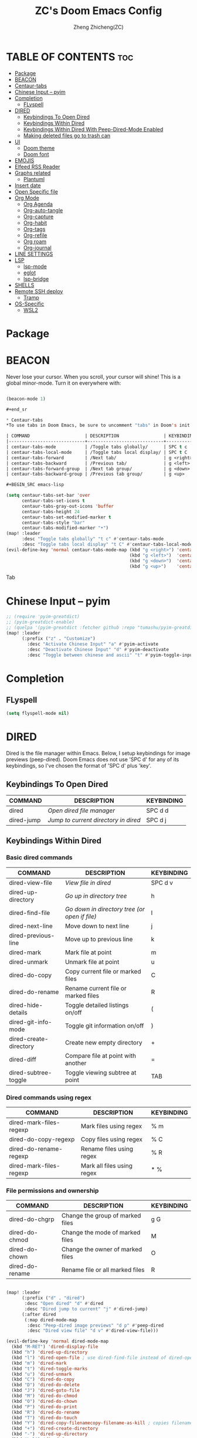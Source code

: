 #+TITLE: ZC's Doom Emacs Config
#+AUTHOR: Zheng Zhicheng(ZC)
#+DESCRIPTION: Just another Doom Emacs config
#+STARTUP: overview

* TABLE OF CONTENTS :toc:
- [[#package][Package]]
- [[#beacon][BEACON]]
- [[#centaur-tabs][Centaur-tabs]]
- [[#chinese-input----pyim][Chinese Input -- pyim]]
- [[#completion][Completion]]
  - [[#flyspell][FLyspell]]
- [[#dired][DIRED]]
  - [[#keybindings-to-open-dired][Keybindings To Open Dired]]
  - [[#keybindings-within-dired][Keybindings Within Dired]]
  - [[#keybindings-within-dired-with-peep-dired-mode-enabled][Keybindings Within Dired With Peep-Dired-Mode Enabled]]
  - [[#making-deleted-files-go-to-trash-can][Making deleted files go to trash can]]
- [[#ui][UI]]
  - [[#doom-theme][Doom theme]]
  - [[#doom-font][Doom font]]
- [[#emojis][EMOJIS]]
- [[#elfeed-rss-reader][Elfeed RSS Reader]]
- [[#graphs-related][Graphs related]]
  - [[#plantuml][Plantuml]]
- [[#insert-date][Insert date]]
- [[#open-specific-file][Open Specific file]]
- [[#org-mode][Org Mode]]
  - [[#org-agenda][Org Agenda]]
  - [[#org-auto-tangle][Org-auto-tangle]]
  - [[#org-capture][Org-capture]]
  - [[#org-habit][Org-habit]]
  - [[#org-tags][Org-tags]]
  - [[#org-refile][Org-refile]]
  - [[#org-roam][Org roam]]
  - [[#org-journal][Org-journal]]
- [[#line-settings][LINE SETTINGS]]
- [[#lsp][LSP]]
  - [[#lsp-mode][lsp-mode]]
  - [[#eglot][eglot]]
  - [[#lsp-bridge][lsp-bridge]]
- [[#shells][SHELLS]]
- [[#remote-ssh-deploy][Remote SSH deploy]]
  - [[#tramp][Tramp]]
- [[#os-specific][OS-Specific]]
  - [[#wsl2][WSL2]]

* Package
* BEACON
Never lose your cursor.  When you scroll, your cursor will shine!  This is a global minor-mode. Turn it on everywhere with:

#+begin_src emacs-lisp

(beacon-mode 1)

#+end_sr

* Centaur-tabs
*To use tabs in Doom Emacs, be sure to uncomment "tabs" in Doom's init.el.  Displays tabs at the top of the window similar to tabbed web browsers such as Firefox.  I don't actually use tabs in Emacs.  I placed this in my config to help others who may want tabs.  In the default configuration of Doom Emacs, 'SPC t' is used for "toggle" keybindings, so I choose 'SPC t c' to toggle centaur-tabs.  The "g" prefix for keybindings is used for a bunch of evil keybindings in Doom, but "g" plus the arrow keys were not used, so I thought I would bind those for tab navigation.  But I did leave the default "g t" and "g T" intact if you prefer to use those for centaur-tabs-forward/backward.

| COMMAND                     | DESCRIPTION                 | KEYBINDING       |
|-----------------------------+-----------------------------+------------------|
| centaur-tabs-mode           | /Toggle tabs globally/      | SPC t c          |
| centaur-tabs-local-mode     | /Toggle tabs local display/ | SPC t C          |
| centaur-tabs-forward        | /Next tab/                  | g <right> or g t |
| centaur-tabs-backward       | /Previous tab/              | g <left> or g T  |
| centaur-tabs-forward-group  | /Next tab group/            | g <down>         |
| centaur-tabs-backward-group | /Previous tab group/        | g <up>           |

#+BEGIN_SRC emacs-lisp

(setq centaur-tabs-set-bar 'over
      centaur-tabs-set-icons t
      centaur-tabs-gray-out-icons 'buffer
      centaur-tabs-height 24
      centaur-tabs-set-modified-marker t
      centaur-tabs-style "bar"
      centaur-tabs-modified-marker "•")
(map! :leader
      :desc "Toggle tabs globally" "t c" #'centaur-tabs-mode
      :desc "Toggle tabs local display" "t C" #'centaur-tabs-local-mode)
(evil-define-key 'normal centaur-tabs-mode-map (kbd "g <right>") 'centaur-tabs-forward        ; default Doom binding is 'g t'
                                               (kbd "g <left>")  'centaur-tabs-backward       ; default Doom binding is 'g T'
                                               (kbd "g <down>")  'centaur-tabs-forward-group
                                               (kbd "g <up>")    'centaur-tabs-backward-group)

#+END_SRC Tab

* Chinese Input -- pyim
#+begin_src emacs-lisp
;; (require 'pyim-greatdict)
;; (pyim-greatdict-enable)
;; (quelpa '(pyim-greatdict :fetcher github :repo "tumashu/pyim-greatdict"))
(map! :leader
      (:prefix ("z" . "Customize")
        :desc "Activate Chinese Input" "a" #'pyim-activate
        :desc "Deactivate Chinese Input" "d" #'pyim-deactivate
        :desc "Toggle between chinese and ascii" "t" #'pyim-toggle-input-ascii))
#+end_src

* Completion
** FLyspell
#+begin_src emacs-lisp
(setq flyspell-mode nil)
#+end_src
* DIRED
Dired is the file manager within Emacs.  Below, I setup keybindings for image previews (peep-dired).  Doom Emacs does not use 'SPC d' for any of its keybindings, so I've chosen the format of 'SPC d' plus 'key'.

** Keybindings To Open Dired

| COMMAND    | DESCRIPTION                          | KEYBINDING |
|------------+--------------------------------------+------------|
| dired      | /Open dired file manager/            | SPC d d    |
| dired-jump | /Jump to current directory in dired/ | SPC d j    |

** Keybindings Within Dired
*** Basic dired commands

| COMMAND                | DESCRIPTION                                 | KEYBINDING |
|------------------------+---------------------------------------------+------------|
| dired-view-file        | /View file in dired/                          | SPC d v    |
| dired-up-directory     | /Go up in directory tree/                     | h          |
| dired-find-file        | /Go down in directory tree (or open if file)/ | l          |
| dired-next-line        | Move down to next line                      | j          |
| dired-previous-line    | Move up to previous line                    | k          |
| dired-mark             | Mark file at point                          | m          |
| dired-unmark           | Unmark file at point                        | u          |
| dired-do-copy          | Copy current file or marked files           | C          |
| dired-do-rename        | Rename current file or marked files         | R          |
| dired-hide-details     | Toggle detailed listings on/off             | (          |
| dired-git-info-mode    | Toggle git information on/off               | )          |
| dired-create-directory | Create new empty directory                  | +          |
| dired-diff             | Compare file at point with another          | =          |
| dired-subtree-toggle   | Toggle viewing subtree at point             | TAB        |

*** Dired commands using regex

| COMMAND                 | DESCRIPTION                | KEYBINDING |
|-------------------------+----------------------------+------------|
| dired-mark-files-regexp | Mark files using regex     | % m        |
| dired-do-copy-regexp    | Copy files using regex     | % C        |
| dired-do-rename-regexp  | Rename files using regex   | % R        |
| dired-mark-files-regexp | Mark all files using regex | * %        |

*** File permissions and ownership

| COMMAND         | DESCRIPTION                      | KEYBINDING |
|-----------------+----------------------------------+------------|
| dired-do-chgrp  | Change the group of marked files | g G        |
| dired-do-chmod  | Change the mode of marked files  | M          |
| dired-do-chown  | Change the owner of marked files | O          |
| dired-do-rename | Rename file or all marked files  | R          |

#+begin_src emacs-lisp

(map! :leader
      (:prefix ("d" . "dired")
       :desc "Open dired" "d" #'dired
       :desc "Dired jump to current" "j" #'dired-jump)
      (:after dired
       (:map dired-mode-map
        :desc "Peep-dired image previews" "d p" #'peep-dired
        :desc "Dired view file" "d v" #'dired-view-file)))

(evil-define-key 'normal dired-mode-map
  (kbd "M-RET") 'dired-display-file
  (kbd "h") 'dired-up-directory
  (kbd "l") 'dired-open-file ; use dired-find-file instead of dired-open.
  (kbd "m") 'dired-mark
  (kbd "t") 'dired-toggle-marks
  (kbd "u") 'dired-unmark
  (kbd "C") 'dired-do-copy
  (kbd "D") 'dired-do-delete
  (kbd "J") 'dired-goto-file
  (kbd "M") 'dired-do-chmod
  (kbd "O") 'dired-do-chown
  (kbd "P") 'dired-do-print
  (kbd "R") 'dired-do-rename
  (kbd "T") 'dired-do-touch
  (kbd "Y") 'dired-copy-filenamecopy-filename-as-kill ; copies filename to kill ring.
  (kbd "+") 'dired-create-directory
  (kbd "-") 'dired-up-directory
  (kbd "% l") 'dired-downcase
  (kbd "% u") 'dired-upcase
  (kbd "; d") 'epa-dired-do-decrypt
  (kbd "; e") 'epa-dired-do-encrypt)
;; Get file icons in dired
(add-hook 'dired-mode-hook 'all-the-icons-dired-mode)
;; With dired-open plugin, you can launch external programs for certain extensions
;; For example, I set all .png files to open in 'sxiv' and all .mp4 files to open in 'mpv'
(setq dired-open-extensions '(("gif" . "sxiv")
                              ("jpg" . "sxiv")
                              ("png" . "sxiv")
                              ("mkv" . "mpv")
                              ("mp4" . "mpv")))

#+end_src

** Keybindings Within Dired With Peep-Dired-Mode Enabled
If peep-dired is enabled, you will get image previews as you go up/down with 'j' and 'k'

| COMMAND              | DESCRIPTION                              | KEYBINDING |
|----------------------+------------------------------------------+------------|
| peep-dired           | /Toggle previews within dired/             | SPC d p    |
| peep-dired-next-file | /Move to next file in peep-dired-mode/     | j          |
| peep-dired-prev-file | /Move to previous file in peep-dired-mode/ | k          |

#+BEGIN_SRC emacs-lisp

(evil-define-key 'normal peep-dired-mode-map
  (kbd "j") 'peep-dired-next-file
  (kbd "k") 'peep-dired-prev-file)
(add-hook 'peep-dired-hook 'evil-normalize-keymaps)

#+END_SRC

** Making deleted files go to trash can
#+begin_src emacs-lisp

(setq delete-by-moving-to-trash t
      trash-directory "~/.local/share/Trash/files/")

#+end_src

* UI
** Doom theme
Setting the theme to doom-one.  To try out new themes, I set a keybinding for counsel-load-theme with 'SPC h t'.

#+BEGIN_SRC emacs-lisp

(setq doom-theme 'doom-acario-light)
(map! :leader
      :desc "Load new theme" "h t" #'counsel-load-theme)

#+END_SRC
** Doom font
#+begin_src emacs-lisp
(defun my/better-font()
  (interactive)
  ;; english font
  (if (display-graphic-p)
      (progn
        (set-face-attribute 'default nil :font (format "%s:pixelsize=%d" "Fira Code" 15)) ;; 11 13 17 19 23
        ;; chinese font
        (dolist (charset '(kana han symbol cjk-misc bopomofo))
          (set-fontset-font (frame-parameter nil 'font)
                            charset
                            (font-spec :family "Sarasa Mono SC")))) ;; 14 16 20 22 28
    ))
(defun my|init-font(frame)
  (with-selected-frame frame
    (if (display-graphic-p)
        (my/better-font))))

(if (and (fboundp 'daemonp) (daemonp))
    (add-hook 'after-make-frame-functions #'my|init-font)
  (my/better-font))
#+end_src

* EMOJIS
Emojify is an Emacs extension to display emojis. It can display github style emojis like :smile: or plain ascii ones like :).

#+begin_src emacs-lisp

;; (use-package emojify
;;   :hook (after-init . global-emojify-mode))

#+end_src

* Elfeed RSS Reader
#+begin_src emacs-lisp
;; (setq elfeed-feeds (quote
;;                     (("https://www.reddit.com/r/linux.rss" reddit linux)
;;                      ("https://www.reddit.com/r/commandeadlines.rss" linux)
;;                      ("https://distrowatch.com/news/dwd.xml" distrowatch linux))))
;; (require 'elfeed-goodies)
;; (elfeed-goodies/setup)
;; (setq elfeed-goodies/entry-pane-size 0.5)
#+end_src
* Graphs related
** Plantuml
#+begin_src emacs-lisp
(setq plantuml-default-exec-mode 'jar)
#+end_src
* Insert date
Some custom functions to insert the date.  The function 'insert-todays-date' can be used one of three different ways: (1) just the keybinding without the universal argument prefix, (2) with one universal argument prefix, or (3) with two universal argument prefixes.  The universal argument prefix is 'SPC-u' in Doom Emacs (C-u in standard GNU Emacs).  The function 'insert-any-date' only outputs to one format, which is the same format as 'insert-todays-date' without a prefix.

| COMMAND               | EXAMPLE OUTPUT            | KEYBINDING            |
|-----------------------+---------------------------+-----------------------|
| dt/insert-todays-date | Friday, November 19, 2021 | SPC i d t             |
| dt/insert-todays-date | 11-19-2021                | SPC u SPC i d t       |
| dt/insert-todays-date | 2021-11-19                | SPC u SPC u SPC i d t |
| dt/insert-any-date    | Friday, November 19, 2021 | SPC i d a             |

#+begin_src emacs-lisp

(defun dt/insert-todays-date (prefix)
  (interactive "P")
  (let ((format (cond
                 ((not prefix) "%A, %B %d, %Y")
                 ((equal prefix '(4)) "%m-%d-%Y")
                 ((equal prefix '(16)) "%Y-%m-%d"))))
    (insert (format-time-string format))))

(require 'calendar)
(defun dt/insert-any-date (date)
  "Insert DATE using the current locale."
  (interactive (list (calendar-read-date)))
  (insert (calendar-date-string date)))

(map! :leader
      (:prefix ("i d" . "Insert date")
        :desc "Insert any date" "a" #'dt/insert-any-date
        :desc "Insert todays date" "t" #'dt/insert-todays-date))

#+end_src

* Open Specific file
Keybindings to open files that I work with all the time using the find-file command, which is the interactive file search that opens with 'C-x C-f' in GNU Emacs or 'SPC f f' in Doom Emacs.  These keybindings use find-file non-interactively since we specify exactly what file to open.  The format I use for these bindings is 'SPC =' plus 'key' since Doom Emacs does not use 'SPC ='.

| PATH TO FILE               | DESCRIPTION           | KEYBINDING |
|----------------------------+-----------------------+------------|
| ~/.config/doom/config.org  | /Edit doom config.org/  | SPC = c    |
| ~/.config/doom/init.el     | /Edit doom init.el/     | SPC = i    |
| ~/.config/doom/packages.el | /Edit doom packages.el/ | SPC = p    |


#+BEGIN_SRC emacs-lisp

(map! :leader
      (:prefix ("=" . "open file")
       :desc "Edit archive" "a" #'(lambda () (interactive) (find-file "~/Documents/org/archive.org"))
       :desc "Edit bills" "b" #'(lambda () (interactive) (find-file "~/Documents/org/finance/bills.ledge"))
       :desc "Edit habits" "h" #'(lambda () (interactive) (find-file "~/Documents/org/habits.org"))
       :desc "Edit archive" "g" #'(lambda () (interactive) (find-file "~/Documents/org/gtd.org"))
       :desc "Edit doom config.org" "c" #'(lambda () (interactive) (find-file "~/.doom.d/config.org"))
       :desc "Edit doom init.el" "i" #'(lambda () (interactive) (find-file "~/.doom.d/init.el"))
       :desc "Edit archive" "m" #'(lambda () (interactive) (find-file "~/Documents/org/metrics.org"))
       :desc "Edit doom packages.el" "p" #'(lambda () (interactive) (find-file "~/.doom.d/packages.el"))))

#+END_SRC
* Org Mode
I wrapped most of this block in (after! org).  Without this, my settings might be evaluated too early, which will result in my settings being overwritten by Doom's defaults.  I have also enabled org-journal, org-superstar and org-roam by adding (+journal +pretty +roam2) to the org section of my Doom Emacs init.el.

#+BEGIN_SRC emacs-lisp

(map! :leader
      :desc "Org babel tangle" "m B" #'org-babel-tangle)
(after! org
  (setq org-directory "~/Documents/org/"

        org-ellipsis " ⤵ "
        org-superstar-headline-bullets-list '("◉" "●" "○" "◆" "●" "○" "◆")
        org-superstar-itembullet-alist '((?+ . ?➤) (?- . ?✦)) ; changes +/- symbols in item lists
        org-log-done 'time
        org-hide-emphasis-markers t
        org-table-convert-region-max-lines 20000))

#+END_SRC
** Org Agenda

#+begin_src emacs-lisp

(after! org
  (setq org-agenda-dir "~/Documents/org/"
        ;; define the refile targets
        org-agenda-files nil)

  (setq org-todo-keywords
    '((sequence "TODO(t)" "NEXT(n)" "|" "DONE(d!)")
      (sequence "BACKLOG(b)" "PLAN(p)" "READY(r)" "ACTIVE(a)" "REVIEW(v)" "WAIT(w@/!)" "HOLD(h)" "|" "COMPLETED(c!)" "CANC(k@)")))

;; Configure custom agenda views
  (setq org-agenda-custom-commands
   '(("d" "Dashboard"
     ((agenda "" ((org-deadline-warning-days 7)))
      (todo "NEXT"
        ((org-agenda-overriding-header "Next Tasks")))
      (tags-todo "agenda/ACTIVE" ((org-agenda-overriding-header "Active Projects")))))

    ("n" "Next Tasks"
     ((todo "NEXT"
        ((org-agenda-overriding-header "Next Tasks")))))

    ("w" "Work Tasks" tags-todo "+work")

    ;; Low-effort next actions
    ("e" tags-todo "+TODO=\"NEXT\"+Effort<15&+Effort>0"
     ((org-agenda-overriding-header "Low Effort Tasks")
      (org-agenda-max-todos 20)
      (org-agenda-files org-agenda-files)))

    ("W" "Workflow Status"
     ((todo "WAIT"
            ((org-agenda-overriding-header "Waiting on External")
             (org-agenda-files org-agenda-files)))
      (todo "REVIEW"
            ((org-agenda-overriding-header "In Review")
             (org-agenda-files org-agenda-files)))
      (todo "PLAN"
            ((org-agenda-overriding-header "In Planning")
             (org-agenda-todo-list-sublevels nil)
             (org-agenda-files org-agenda-files)))
      (todo "BACKLOG"
            ((org-agenda-overriding-header "Project Backlog")
             (org-agenda-todo-list-sublevels nil)
             (org-agenda-files org-agenda-files)))
      (todo "READY"
            ((org-agenda-overriding-header "Ready for Work")
             (org-agenda-files org-agenda-files)))
      (todo "ACTIVE"
            ((org-agenda-overriding-header "Active Projects")
             (org-agenda-files org-agenda-files)))
      (todo "COMPLETED"
            ((org-agenda-overriding-header "Completed Projects")
             (org-agenda-files org-agenda-files)))
      (todo "CANC"
            ((org-agenda-overriding-header "Cancelled Projects")
             (org-agenda-files org-agenda-files))))))))

#+end_src

** Org-auto-tangle
=org-auto-tangle= allows you to add the option =#+auto_tangle: t= in your Org file so that it automatically tangles when you save the document.
#+begin_src emacs-lisp

(use-package! org-auto-tangle
  :defer t
  :hook (org-mode . org-auto-tangle-mode)
  :config
  (setq org-auto-tangle-default t))

#+end_src
** Org-capture
#+begin_src emacs-lisp
(after! org
    (setq org-capture-templates
        `(("t" "Tasks / Projects")
        ("tt" "Task" entry (file+olp "~/Documents/org/gtd.org" "Inbox")
            "* TODO %?\n  %U\n  %a\n  %i" :empty-lines 1)
        ("tn" "Task Without Context" entry (file+olp "~/Documents/org/gtd.org" "Inbox")
            "* TODO %?\n  %U\n  %i" :empty-lines 1)

        ;; ("j" "Journal Entries")
        ;; ("jj" "Journal" entry
        ;;      (file+olp+datetree "~/Projects/Code/emacs-from-scratch/OrgFiles/Journal.org")
        ;;      "\n* %<%I:%M %p> - Journal :journal:\n\n%?\n\n"
        ;;      ;; ,(dw/read-file-as-string "~/Notes/Templates/Daily.org")
        ;;      :clock-in :clock-resume
        ;;      :empty-lines 1)
        ;; ("jm" "Meeting" entry
        ;;      (file+olp+datetree "~/Projects/Code/emacs-from-scratch/OrgFiles/Journal.org")
        ;;      "* %<%I:%M %p> - %a :meetings:\n\n%?\n\n"
        ;;      :clock-in :clock-resume
        ;;      :empty-lines 1)

        ;; ("w" "Workflows")
        ;; ("we" "Checking Email" entry (file+olp+datetree "~/Projects/Code/emacs-from-scratch/OrgFiles/Journal.org")
        ;;      "* Checking Email :email:\n\n%?" :clock-in :clock-resume :empty-lines 1)

        ("m" "Metrics Capture")
        ("mw" "Weight" table-line (file+headline "~/Documents/org/metrics.org" "Weight")
        "| %U | %^{Weight} | %^{Notes} |" :kill-buffer t)
        ("mp" "Pushup" table-line (file+headline "~/Documents/org/metrics.org" "Pushups")
        "| %U | %^{Pushup} | %^{Notes} |" :kill-buffer t)
        ("ms" "Squat" table-line (file+headline "~/Documents/org/metrics.org" "Squat")
        "| %U | %^{Squat} | %^{Notes} |" :kill-buffer t))))

#+end_src
** Org-habit
#+begin_src emacs-lisp
   (setq org-habit-graph-column 60)
#+end_src
** Org-tags
#+begin_src emacs-lisp
(setq org-tag-alist
    '((:startgroup)
       ; Put mutually exclusive tags here
       (:endgroup)
       ("home" . ?h)
       ("work" . ?w)
       ("agenda" . ?a)
       ("planning" . ?p)
       ("note" . ?n)
       ("idea" . ?i)))
#+end_src
** Org-refile
#+begin_src emacs-lisp
(setq org-refile-targets
    '(("~/Documents/org/archive.org" :maxlevel . 2)
      ("~/Documents/org/gtd.org" :maxlevel . 1)))

  ;; Save Org buffers after refiling!
  (advice-add 'org-refile :after 'org-save-all-org-buffers)
#+end_src
** Org roam
#+begin_src emacs-lisp
(defun org-roam-node-insert-immediate (arg &rest args)
  (interactive "P")
  (let ((args (cons arg args))
        (org-roam-capture-templates (list (append (car org-roam-capture-templates)
                                                  '(:immediate-finish t)))))
    (apply #'org-roam-node-insert args)))

;; (defun vulpea-project-p ()
;;   "Return non-nil if current buffer has any todo entry.
;;     TODO entries marked as done are ignored, meaning the this
;;     function returns nil if current buffer contains only completed
;;     tasks."
;;   (seq-find                                 ; (3)
;;    (lambda (type)
;;      (eq type 'todo))
;;    (org-element-map                         ; (2)
;;        (org-element-parse-buffer 'headline) ; (1)
;;        'headline
;;      (lambda (h)
;;        (org-element-property :todo-type h)))))

;; (defun vulpea-project-update-tag ()
;;     "Update PROJECT tag in the current buffer."
;;     (when (and (not (active-minibuffer-window))
;;                (vulpea-buffer-p))
;;       (save-excursion
;;         (goto-char (point-min))
;;         (let* ((tags (vulpea-buffer-tags-get))
;;                (original-tags tags))
;;           (if (vulpea-project-p)
;;               (setq tags (cons "project" tags))
;;             (setq tags (remove "project" tags)))

;;           ;; cleanup duplicates
;;           (setq tags (seq-uniq tags))

;;           ;; update tags if changed
;;           (when (or (seq-difference tags original-tags)
;;                     (seq-difference original-tags tags))
;;             (apply #'vulpea-buffer-tags-set tags))))))

;; (defun vulpea-buffer-p ()
;;   "Return non-nil if the currently visited buffer is a note."
;;   (and buffer-file-name
;;        (string-prefix-p
;;         (expand-file-name (file-name-as-directory org-roam-directory))
;;         (file-name-directory buffer-file-name))))

(defun vulpea-project-files ()
    "Return a list of note files containing 'project' tag." ;
    (seq-uniq
     (seq-map
      #'car
      (org-roam-db-query
       [:select [nodes:file]
        :from tags
        :left-join nodes
        :on (= tags:node-id nodes:id)
        :where (like tag (quote "%\"project\"%"))]))))

(defun vulpea-agenda-files-update (&rest _)
  "Update the value of `org-agenda-files'."
  (setq org-agenda-files (vulpea-project-files)))

;; (add-hook 'find-file-hook #'vulpea-project-update-tag)
;; (add-hook 'before-save-hook #'vulpea-project-update-tag)

(advice-add 'org-agenda :before #'vulpea-agenda-files-update)
(advice-add 'org-todo-list :before #'vulpea-agenda-files-update)

(use-package! org-roam
  :ensure t
  :init
  (setq org-roam-v2-ack t)
  :custom
  (org-roam-directory "~/Documents/org/notes")
  (org-roam-dailies-directory "journal/")
  (org-roam-completion-everywhere t)
  (org-roam-capture-templates
   '(("d" "default" plain
      "%?"
      :if-new (file+head "%<%Y%m%d%H%M%S>-${slug}.org" "#+title: ${title}\n")
      :unnarrowed t)
     ("l" "programming language" plain
      "* Characteristics\n\n- Family: %?\n- Inspired by: \n\n* Reference:\n\n"
      :if-new (file+head "%<%Y%m%d%H%M%S>-${slug}.org" "#+title: ${title}\n")
      :unnarrowed t)
     ("b" "book notes" plain
      "\n* Source\n\nAuthor: %^{Author}\nTitle: ${title}\nYear: %^{Year}\n\n* Summary\n\n%?"
      :if-new (file+head "%<%Y%m%d%H%M%S>-${slug}.org" "#+title: ${title}\n")
      :unnarrowed t)
     ("w" "work-project" plain "* Goals\n\n%?\n\n* Tasks\n\n** TODO Add initial tasks\n\n* Docs\n\n"
      :if-new (file+head "%<%Y%m%d%H%M%S>-${slug}.org" "#+title: ${title}\n#+category: ${title}\n#+filetags: project")
      :unnarrowed t)
     ("p" "project" plain "* Goals\n\n%?\n\n* Tasks\n\n** TODO Add initial tasks\n\n* Dates\n\n"
      :if-new (file+head "%<%Y%m%d%H%M%S>-${slug}.org" "#+title: ${title}\n#+category: ${title}\n#+filetags: project")
      :unnarrowed t)))
  :bind (:map org-mode-map
         ("C-M-i" . completion-at-point))
  :config
  (org-roam-setup)
  (require 'org-roam-dailies) ;; Ensure the keymap is available
  (org-roam-db-autosync-mode)

(map! :leader
      (:prefix ("n" . "notes")
       :desc "Insert-Node-Immediate" "r I" #'org-roam-node-insert-immediate)))
#+end_src
** Org-journal
#+begin_src emacs-lisp

(setq org-journal-dir "~/Documents/org/journal/"
      org-journal-file-format "%Y-%m-%d.org")
;;function to create journal based on template
(defun pc/new-buffer-p ()
    (not (file-exists-p (buffer-file-name))))

  (defun pc/insert-journal-template ()
    (let ((template-file (expand-file-name "journal-template.org" org-directory)))
      (when (pc/new-buffer-p)
        (save-excursion
          (goto-char (point-max))
          (insert-file-contents template-file)))))

  (add-hook 'org-journal-after-entry-create-hook #'pc/insert-journal-template)

#+end_src

* LINE SETTINGS
I set comment-line to 'SPC TAB TAB' which is a rather comfortable keybinding for me on my ZSA Moonlander keyboard.  The standard Emacs keybinding for comment-line is 'C-x C-;'.  The other keybindings are for commands that toggle on/off various line-related settings.  Doom Emacs uses 'SPC t' for "toggle" commands, so I choose 'SPC t' plus 'key' for those bindings.

| COMMAND                  | DESCRIPTION                                 | KEYBINDING  |
|--------------------------+---------------------------------------------+-------------|
| comment-line             | /Comment or uncomment lines/                | SPC TAB TAB |
| hl-line-mode             | /Toggle line highlighting in current frame/ | SPC t h     |
| global-hl-line-mode      | /Toggle line highlighting globally/         | SPC t H     |
| doom/toggle-line-numbers | /Toggle line numbers/                       | SPC t l     |
| toggle-truncate-lines    | /Toggle truncate lines/                     | SPC t t     |

#+BEGIN_SRC emacs-lisp

(setq display-line-numbers-type t)
(map! :leader
      :desc "Comment or uncomment lines" "TAB TAB" #'comment-line
      (:prefix ("t" . "toggle")
       :desc "Toggle line numbers" "l" #'doom/toggle-line-numbers
       :desc "Toggle line highlight in frame" "h" #'hl-line-mode
       :desc "Toggle line highlight globally" "H" #'global-hl-line-mode
       :desc "Toggle truncate lines" "t" #'toggle-truncate-lines))

#+END_SRC

* LSP
** lsp-mode
*** C/C++
#+begin_src emacs-lisp

#+end_src
*** Python
#+begin_src emacs-lisp
#+end_src
** eglot
#+begin_src emacs-lisp
(defun my-projectile-project-find-function (dir)
  (let ((root (projectile-project-root dir)))
    (and root (cons 'transient root))))

(projectile-mode t)

(with-eval-after-load 'project
  (add-to-list 'project-find-functions 'my-projectile-project-find-function))

;; (add-to-list 'eglot-server-programs '((c++-mode c-mode) "clangd"))
(add-hook 'c-mode-hook 'eglot-ensure)
(add-hook 'c++-mode-hook 'eglot-ensure)
#+end_src
** lsp-bridge
#+begin_src emacs-lisp
;;(setq lsp-bridge-path (concat straight-base-dir "straight/repos/lsp-bridge"))
;;(add-to-list 'load-path lsp-bridge-path)
;; (add-to-list 'load-path "/home/zhicheng/.emacs.d/.local/straight/repos/lsp-bridge")
;; (require 'posframe)
;; (require 'yasnippet)
;; (yas-global-mode 1)

;; (require 'lsp-bridge)
;; (global-lsp-bridge-mode)
;; (setq lsp-bridge-c-lsp-server "ccls"
;;       acm-enable-english-helper nil)
#+end_src
* SHELLS
Settings for the various shells and terminal emulators within Emacs.
+ 'shell-file-name' -- sets the shell to be used in M-x shell, M-x term, M-x ansi-term and M-x vterm.

#+BEGIN_SRC emacs-lisp

(setq shell-file-name "/bin/zsh"
      vterm-max-scrollback 5000)
(map! :leader
      :desc "Vterm popup toggle" "v t" #'+vterm/toggle)

#+END_SRC

* Remote SSH deploy
** Tramp
#+begin_src emacs-lisp
;; (setq tramp-shell-prompt-pattern  "[-a-z0-9]+{[a-z0-9]+}[0-9]+: *")
(setq tramp-shell-prompt-pattern       "\\(?:^\\|\r\\)[^]#$%>\n]*#?[]#$%>].* *\\(^[\\[[0-9;]*[a-zA-Z] *\\)*")
(setq tramp-terminal-type       "xterm")
(eval-after-load 'tramp '(setenv "SHELL" "/usr/bin/bash"))
(setq tramp-encoding-shell "/usr/bin/bash")
(setq tramp-verbose 10)
;; (add-to-list 'tramp-remote-path 'tramp-own-remote-path)
;; (add-to-list 'tramp-remote-path "/usr/bin")
#+end_src
* OS-Specific
This part includes functions specific to a particular platform
** WSL2
*** paste image into org mode
#+begin_src emacs-lisp
(defun my-yank-image-from-win-clipboard-through-powershell()
  "to simplify the logic, use c:/Users/Public as temporary directoy, then move it into current directoy

Anyway, if need to modify the file name, please DONT delete or modify file extension \".png\",
otherwise this function don't work and don't know the reason
"
  (interactive)
  (let* ((powershell "/mnt/c/Windows/System32/WindowsPowerShell/v1.0/powershell.exe")
         (file-name (format "%s" (read-from-minibuffer "Img Name:" (format-time-string "screenshot_%Y%m%d_%H%M%S.png"))))
         ;; (file-path-powershell (concat "c:/Users/\$env:USERNAME/" file-name))
         (file-path-wsl (concat "./images/" file-name)))
    (if (file-exists-p "./images")
        (ignore)
      (make-directory "./images"))
    ;; (shell-command (concat powershell " -command \"(Get-Clipboard -Format Image).Save(\\\"C:/Users/\\$env:USERNAME/" file-name "\\\")\""))
    (shell-command (concat powershell " -command \"(Get-Clipboard -Format Image).Save(\\\"C:/Users/Public/" file-name "\\\")\""))
    (rename-file (concat "/mnt/c/Users/Public/" file-name) file-path-wsl)
    (format "%s" file-path-wsl)
    ))

(defun my-yank-image-link-into-org-from-wsl ()
  "call `my-yank-image-from-win-clipboard-through-powershell' and insert image file link with org-mode format"
  (interactive)
  (let* ((file-path (my-yank-image-from-win-clipboard-through-powershell))
         (file-link (format "[[file:%s][%s]]" file-path (file-name-sans-extension (file-name-nondirectory file-path))))
         )
    (insert file-link)
    ))

(map! :leader
      (:prefix ("l" . "wsl")
       :desc "wsl paste image" "p" #'my-yank-image-link-into-org-from-wsl))
#+end_src

